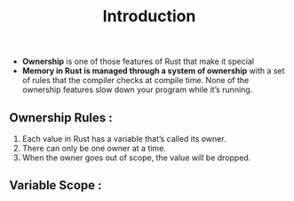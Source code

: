 #+TITLE: Introduction

+ *Ownership* is one of those features of Rust that make it special
+ *Memory in Rust is managed through a system of ownership* with a set of rules that the compiler checks at compile time. None of the ownership features slow down your program while it’s running.
** Ownership Rules :
1. Each value in Rust has a variable that’s called its owner.
2. There can only be one owner at a time.
3. When the owner goes out of scope, the value will be dropped.
** Variable Scope :
